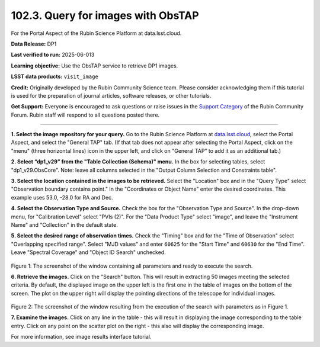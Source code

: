 .. _portal-102-3:

###################################
102.3. Query for images with ObsTAP
###################################

For the Portal Aspect of the Rubin Science Platform at data.lsst.cloud.

**Data Release:** DP1

**Last verified to run:** 2025-06-013

**Learning objective:** Use the ObsTAP service to retrieve DP1 images.

**LSST data products:** ``visit_image``

**Credit:** Originally developed by the Rubin Community Science team.
Please consider acknowledging them if this tutorial is used for the preparation of journal articles, software releases, or other tutorials.

**Get Support:** Everyone is encouraged to ask questions or raise issues in the `Support Category <https://community.lsst.org/c/support/6>`_ of the Rubin Community Forum.
Rubin staff will respond to all questions posted there.

----

**1. Select the image repository for your query.** Go to the Rubin Science Platform at `data.lsst.cloud <https://data.lsst.cloud/>`_,
select the Portal Aspect, and select the "General TAP" tab.
(If that tab does not appear after selecting the Portal Aspect, click on the "menu" (three horizontal lines) icon in the upper left,
and click on "General TAP" to add it as an additional tab.)

**2. Select “dp1_v29” from the "Table Collection (Schema)" menu.**
In the box for selecting tables, select "dp1_v29.ObsCore".
Note: leave all columns selected in the "Output Column Selection and Constraints table".

**3. Select the location contained in the images to be retrieved.**
Select the "Location" box and in the "Query Type" select "Observation boundary contains point."
In the "Coordinates or Object Name" enter the desired coordinates.
This example uses 53.0, -28.0 for RA and Dec.

**4.  Select the Observation Type and Source.**
Check the box for the "Observation Type and Source".
In the drop-down menu, for "Calibration Level" select "PVIs (2)".
For the "Data Product Type" select "image", and leave the  "Instrument Name" and "Collection" in the default state.

**5.  Select the desired range of observation times.**
Check the "Timing" box and for the "Time of Observation" select "Overlapping specified range".
Select "MJD values" and enter ``60625`` for the "Start Time" and ``60630`` for the "End Time".
Leave "Spectral Coverage" and "Object ID Search" unchecked.


.. figure:: images/portal-102-3-1.png
    :name: portal-102-3-1
    :alt: Screenshot of the window containing all parameters and ready to execute the search.

Figure 1:  The screenshot of the window containing all parameters and ready to execute the search.

**6.  Retrieve the images.**
Click on the "Search" button.
This will result in extracting 50 images meeting the selected criteria.
By default, the displayed image on the upper left is the first one in the table of images on the bottom of the screen.
The plot on the upper right will display the pointing directions of the telescope for individual images.

.. figure:: images/portal-102-3-2.png
    :name: portal-102-3-2
    :alt: Screenshot of the window resulting from the execution of the search above.

Figure 2:  The screenshot of the window resulting from the execution of the search with parameters as in Figure 1.

**7.  Examine the images.**
Click on any line in the table - this will result in displaying the image corresponding to the table entry.
Click on any point on the scatter plot on the right - this also will display the corresponding image.

For more information, see image results interface tutorial.

